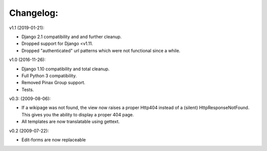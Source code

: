 ==========
Changelog:
==========

v1.1 (2019-01-21):

- Django 2.1 compatibility and and further cleanup.
- Dropped support for Django <v1.11.
- Dropped "authenticated" url patterns which were not functional since a while.

v1.0 (2016-11-26):

- Django 1.10 compatibility and total cleanup.
- Full Python 3 compatibility.
- Removed Pinax Group support.
- Tests.

v0.3: (2009-08-06):

- If a wikipage was not found, the view now raises a proper Http404 instead of a
  (silent) HttpResponseNotFound. This gives you the ability to display a proper
  404 page.
- All templates are now translatable using gettext.

v0.2 (2009-07-22):

- Edit-forms are now replaceable

.. _`django-attachments`: http://github.com/bartTC/django-attachments/
